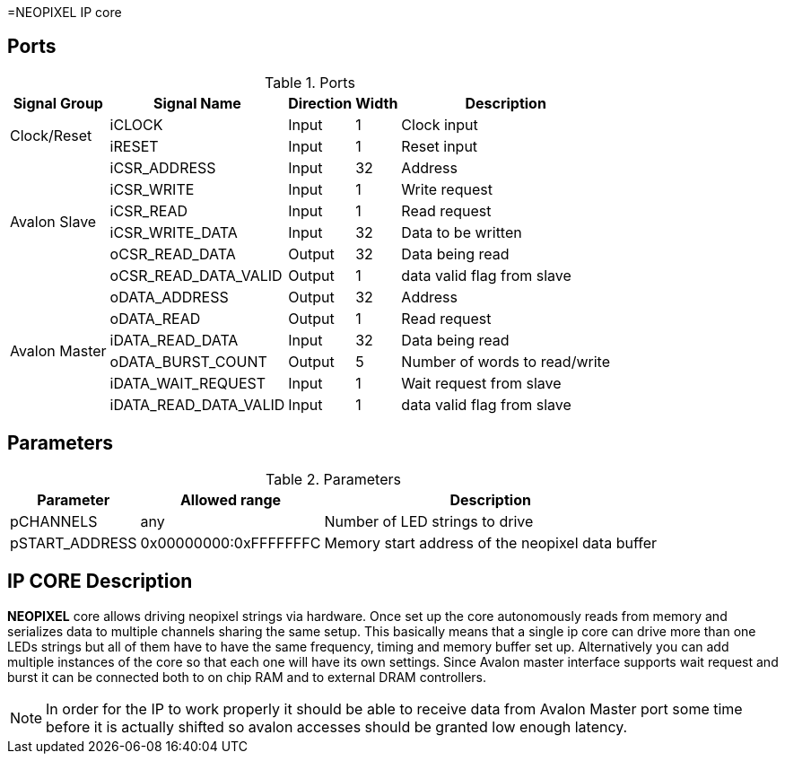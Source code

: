 =NEOPIXEL IP core

== Ports

.Ports
[%autowidth]
|=====================================================================================================
     ^|Signal Group       ^|Signal Name           ^|Direction ^|Width ^|Description

.2+^.^|Clock/Reset         .^|iCLOCK                ^|Input     ^|   1   |Clock input
                           .^|iRESET                ^|Input     ^|   1   |Reset input
.6+^.^|Avalon Slave        .^|iCSR_ADDRESS          ^|Input     ^|  32   |Address                       
                           .^|iCSR_WRITE            ^|Input     ^|   1   |Write request                 
                           .^|iCSR_READ             ^|Input     ^|   1   |Read request                  
                           .^|iCSR_WRITE_DATA       ^|Input     ^|  32   |Data to be written            
                           .^|oCSR_READ_DATA        ^|Output    ^|  32   |Data being read               
                           .^|oCSR_READ_DATA_VALID  ^|Output    ^|   1   |data valid flag from slave    
.6+^.^|Avalon Master       .^|oDATA_ADDRESS         ^|Output    ^|  32   |Address                       
                           .^|oDATA_READ            ^|Output    ^|   1   |Read request                  
                           .^|iDATA_READ_DATA       ^|Input     ^|  32   |Data being read               
                           .^|oDATA_BURST_COUNT     ^|Output    ^|   5   |Number of words to read/write 
                           .^|iDATA_WAIT_REQUEST    ^|Input     ^|   1   |Wait request from slave       
                           .^|iDATA_READ_DATA_VALID ^|Input     ^|   1   |data valid flag from slave    
|=====================================================================================================

== Parameters


.Parameters
[%autowidth]
|=====================================================================================================
^|Parameter      ^|Allowed range        ^|Description          

|pCHANNELS       ^|    any               |Number of LED strings to drive                      
|pSTART_ADDRESS  ^|0x00000000:0xFFFFFFFC |Memory start address of the neopixel data buffer    
|=====================================================================================================

== IP CORE Description

*NEOPIXEL* core allows driving neopixel strings via hardware. Once set up the core autonomously reads from memory and serializes data to multiple channels sharing the same setup. This basically means that a single ip core can drive more than one LEDs strings but all of them have to have the same frequency, timing and memory buffer set up. Alternatively you can add multiple instances of the core so that each one will have its own settings.
Since Avalon master interface supports wait request and burst it can be connected both to on chip RAM and to external DRAM controllers. 

[NOTE]
====
In order for the IP to work properly it should be able to receive data from Avalon Master port some time before it is actually shifted so avalon accesses should be granted low enough latency. 
====